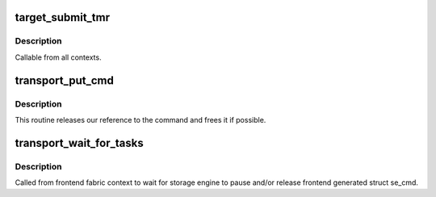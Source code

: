 .. -*- coding: utf-8; mode: rst -*-
.. src-file: drivers/target/target_core_transport.c

.. _`target_submit_tmr`:

target_submit_tmr
=================

.. c:function:: int target_submit_tmr(struct se_cmd *se_cmd, struct se_session *se_sess, unsigned char *sense, u64 unpacked_lun, void *fabric_tmr_ptr, unsigned char tm_type, gfp_t gfp, u64 tag, int flags)

    lookup unpacked lun and submit uninitialized se_cmd for TMR CDBs

    :param struct se_cmd \*se_cmd:
        command descriptor to submit

    :param struct se_session \*se_sess:
        associated se_sess for endpoint

    :param unsigned char \*sense:
        pointer to SCSI sense buffer

    :param u64 unpacked_lun:
        unpacked LUN to reference for struct se_lun

    :param void \*fabric_tmr_ptr:
        *undescribed*

    :param unsigned char tm_type:
        Type of TM request

    :param gfp_t gfp:
        gfp type for caller

    :param u64 tag:
        referenced task tag for TMR_ABORT_TASK

    :param int flags:
        submit cmd flags

.. _`target_submit_tmr.description`:

Description
-----------

Callable from all contexts.

.. _`transport_put_cmd`:

transport_put_cmd
=================

.. c:function:: int transport_put_cmd(struct se_cmd *cmd)

    release a reference to a command

    :param struct se_cmd \*cmd:
        command to release

.. _`transport_put_cmd.description`:

Description
-----------

This routine releases our reference to the command and frees it if possible.

.. _`transport_wait_for_tasks`:

transport_wait_for_tasks
========================

.. c:function:: bool transport_wait_for_tasks(struct se_cmd *cmd)

    wait for completion to occur

    :param struct se_cmd \*cmd:
        command to wait

.. _`transport_wait_for_tasks.description`:

Description
-----------

Called from frontend fabric context to wait for storage engine
to pause and/or release frontend generated struct se_cmd.

.. This file was automatic generated / don't edit.

